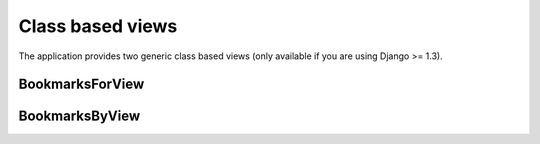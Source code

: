 Class based views
=================

The application provides two generic class based views 
(only available if you are using Django >= 1.3).

.. py:module:: bookmarks.views.generic

BookmarksForView
~~~~~~~~~~~~~~~~

.. py:class:: BookmarksForView(BookmarksMixin, DetailView)

    Can be used to retreive and display a list of bookmarks of a given object.

    This class based view accepts all the parameters that can be passed
    to *django.views.generic.detail.DetailView*.

    For example, you can add in your *urls.py* a view displaying all
    bookmarks of a single active article::
    
        from bookmarks.views.generic import BookmarksForView
        
        urlpatterns = patterns('',
            url(r'^(?P<slug>[-\w]+)/bookmarks/$', BookmarksForView.as_view(
                queryset=Article.objects.filter(is_active=True)),
                name="article_bookmarks"),
        )

    You can also manage bookmarks order (default is by date descending) and
    bookmarks keys, in order to retreive only bookmarks for a given key, e.g.::

        from bookmarks.views.generic import BookmarksForView
        
        urlpatterns = patterns('',
            url(r'^(?P<slug>[-\w]+)/bookmarks/$', BookmarksForView.as_view(
                model=Article, key='mykey', reversed_order=False),
                name="article_bookmarks"),
        )
    
    Two context variables will be present in the template:
        - *object*: the bookmarked article
        - *bookmarks*: all the bookmarks of that article
        
    The default template suffix is ``'_bookmarks'``, and so the template
    used in our example is ``article_bookmarks.html``.

    .. py:attribute:: context_bookmarks_name

        The name of context variable containing bookmarks.
        Default is *'bookmarks'*.

    .. py:attribute:: key

        The bookmarks key to use for retreiving bookmarks.
        Default is *None*.

    .. py:attribute:: reversed_order

        If True, bookmarks are ordered by creation date descending.
        Default is True.

    .. py:method:: get_context_bookmarks_name(self, obj)

        Get the variable name to use for the bookmarks.

    .. py:method:: get_key(self, obj)

        Get the key to use to retreive bookmarks.
        If the key is None, use all keys.
    
    .. py:method:: order_is_reversed(self, obj)

        Return True to sort bookmarks by creation date descending.
    
    .. py:method:: get_bookmarks(self, obj, key, is_reversed)

        Return a queryset of bookmarks of *obj*.


BookmarksByView
~~~~~~~~~~~~~~~
        
.. py:class:: BookmarksByView(BookmarksMixin, DetailView)

    Can be used to retreive and display a list of bookmarks saved by a  
    given user.

    This class based view accepts all the parameters that can be passed
    to *django.views.generic.detail.DetailView*, with an exception:
    it is not mandatory to specify the model or queryset used to
    retreive the user (*django.contrib.auth.models.User* model is used
    by default).

    For example, you can add in your *urls.py* a view displaying all
    bookmarks by a single active user::
    
        from bookmarks.views.generic import BookmarksByView
        
        urlpatterns = patterns('',
            url(r'^(?P<pk>\d+)/bookmarks/$', BookmarksByView.as_view(
                queryset=User.objects.filter(is_active=True)),
                name="user_bookmarks"),
        )
    
    You can also manage bookmarks order (default is by date descending) and
    bookmarks keys, in order to retreive only bookmarks for a given key, e.g.::

        from bookmarks.views.generic import BookmarksByView
        
        urlpatterns = patterns('',
            url(r'^(?P<pk>\d+)/bookmarks/$', BookmarksByView.as_view(
                key='mykey', reversed_order=False),
                name="user_bookmarks"),
        )

    Two context variables will be present in the template:
        - *object*: the user
        - *bookmarks*: all the bookmarks saved by that user
        
    The default template suffix is ``'_bookmarks'``, and so the template
    used in our example is ``user_bookmarks.html``.

    .. py:attribute:: context_bookmarks_name

        The name of context variable containing bookmarks.
        Default is *'bookmarks'*.

    .. py:attribute:: key

        The bookmarks key to use for retreiving bookmarks.
        Default is *None*.

    .. py:attribute:: reversed_order

        If True, bookmarks are ordered by creation date descending.
        Default is True.

    .. py:method:: get_context_bookmarks_name(self, obj)

        Get the variable name to use for the bookmarks.

    .. py:method:: get_key(self, obj)

        Get the key to use to retreive bookmarks.
        If the key is None, use all keys.
    
    .. py:method:: order_is_reversed(self, obj)

        Return True to sort bookmarks by creation date descending.
    
    .. py:method:: get_bookmarks(self, obj, key, is_reversed)

        Return a queryset of bookmarks saved by *obj* user.

